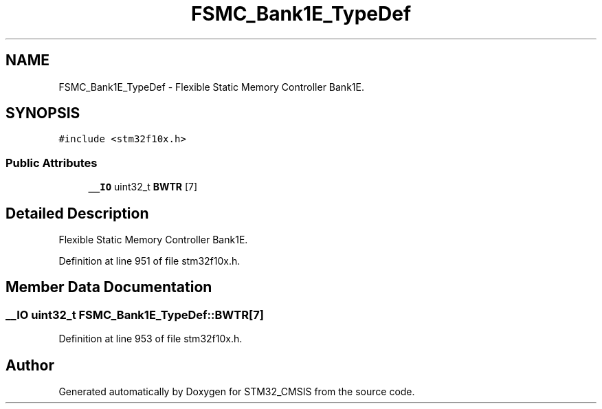 .TH "FSMC_Bank1E_TypeDef" 3 "Sun Apr 16 2017" "STM32_CMSIS" \" -*- nroff -*-
.ad l
.nh
.SH NAME
FSMC_Bank1E_TypeDef \- Flexible Static Memory Controller Bank1E\&.  

.SH SYNOPSIS
.br
.PP
.PP
\fC#include <stm32f10x\&.h>\fP
.SS "Public Attributes"

.in +1c
.ti -1c
.RI "\fB__IO\fP uint32_t \fBBWTR\fP [7]"
.br
.in -1c
.SH "Detailed Description"
.PP 
Flexible Static Memory Controller Bank1E\&. 
.PP
Definition at line 951 of file stm32f10x\&.h\&.
.SH "Member Data Documentation"
.PP 
.SS "\fB__IO\fP uint32_t FSMC_Bank1E_TypeDef::BWTR[7]"

.PP
Definition at line 953 of file stm32f10x\&.h\&.

.SH "Author"
.PP 
Generated automatically by Doxygen for STM32_CMSIS from the source code\&.
